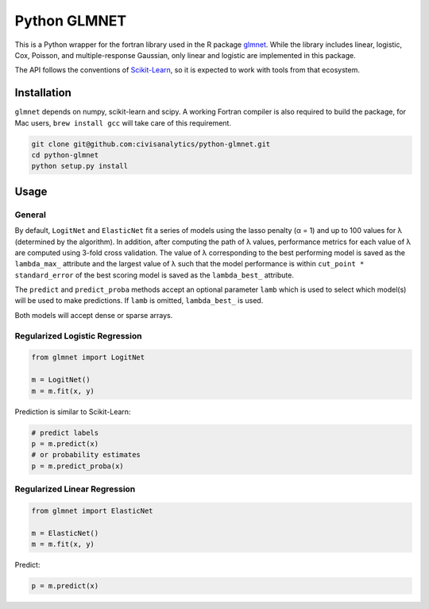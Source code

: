 Python GLMNET
=============

This is a Python wrapper for the fortran library used in the R package
`glmnet <http://web.stanford.edu/~hastie/glmnet/glmnet_alpha.html>`__.
While the library includes linear, logistic, Cox, Poisson, and
multiple-response Gaussian, only linear and logistic are implemented in
this package.

The API follows the conventions of
`Scikit-Learn <http://scikit-learn.org/stable/>`__, so it is expected to
work with tools from that ecosystem.

Installation
------------

``glmnet`` depends on numpy, scikit-learn and scipy. A working Fortran
compiler is also required to build the package, for Mac users,
``brew install gcc`` will take care of this requirement.

.. code:: bash

    git clone git@github.com:civisanalytics/python-glmnet.git
    cd python-glmnet
    python setup.py install

Usage
-----

General
~~~~~~~

By default, ``LogitNet`` and ``ElasticNet`` fit a series of models using
the lasso penalty (α = 1) and up to 100 values for λ (determined by the
algorithm). In addition, after computing the path of λ values,
performance metrics for each value of λ are computed using 3-fold cross
validation. The value of λ corresponding to the best performing model is
saved as the ``lambda_max_`` attribute and the largest value of λ such
that the model performance is within ``cut_point * standard_error`` of
the best scoring model is saved as the ``lambda_best_`` attribute.

The ``predict`` and ``predict_proba`` methods accept an optional
parameter ``lamb`` which is used to select which model(s) will be used
to make predictions. If ``lamb`` is omitted, ``lambda_best_`` is used.

Both models will accept dense or sparse arrays.

Regularized Logistic Regression
~~~~~~~~~~~~~~~~~~~~~~~~~~~~~~~

.. code:: python

    from glmnet import LogitNet

    m = LogitNet()
    m = m.fit(x, y)

Prediction is similar to Scikit-Learn:

.. code:: python

    # predict labels
    p = m.predict(x)
    # or probability estimates
    p = m.predict_proba(x)

Regularized Linear Regression
~~~~~~~~~~~~~~~~~~~~~~~~~~~~~

.. code:: python

    from glmnet import ElasticNet

    m = ElasticNet()
    m = m.fit(x, y)

Predict:

.. code:: python

    p = m.predict(x)
